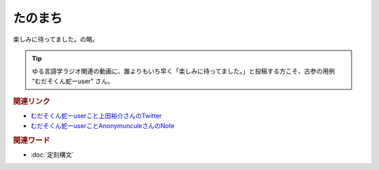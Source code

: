 たのまち
==========================================
.. glossary::
    たのまち : た

楽しみに待ってました。の略。

.. tip:: 
  ゆる言語学ラジオ関連の動画に、誰よりもいち早く「楽しみに待ってました。」と投稿する方こそ、古参の用例 "むだそくん蛇ーuser" さん。

.. rubric:: 関連リンク

* `むだそくん蛇ーuserこと上田裕介さんのTwitter <https://twitter.com/IuzouG>`_ 
* `むだそくん蛇ーuserことAnonymunculeさんのNote <https://note.com/daigororz>`_ 

.. rubric:: 関連ワード

* :doc:`定刻構文` 

